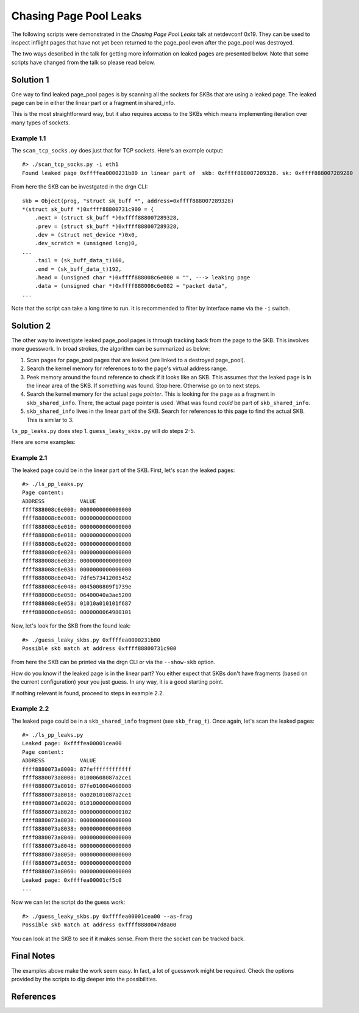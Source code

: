 =======================
Chasing Page Pool Leaks
=======================

The following scripts were demonstrated in the *Chasing Page Pool Leaks*
talk at netdevconf 0x19. They can be used to inspect inflight pages that have
not yet been returned to the page_pool even after the page_pool was destroyed.

The two ways described in the talk for getting more information on leaked pages
are presented below. Note that some scripts have changed from the talk so
please read below.

Solution 1
==========

One way to find leaked page_pool pages is by scanning all the sockets for SKBs
that are using a leaked page. The leaked page can be in either the linear part
or a fragment in shared_info.

This is the most straightforward way, but it also requires access to the SKBs
which means implementing iteration over many types of sockets.

Example 1.1
------------

The ``scan_tcp_socks.oy`` does just that for TCP sockets. Here's an example output::

    #> ./scan_tcp_socks.py -i eth1
    Found leaked page 0xffffea0000231b80 in linear part of  skb: 0xffff888007289328. sk: 0xffff888007289280

From here the SKB can be investgated in the drgn CLI::

    skb = Object(prog, "struct sk_buff *", address=0xffff888007289328)
    *(struct sk_buff *)0xffff88800731c900 = {
        .next = (struct sk_buff *)0xffff888007289328,
        .prev = (struct sk_buff *)0xffff888007289328,
        .dev = (struct net_device *)0x0,
        .dev_scratch = (unsigned long)0,
    ...
        .tail = (sk_buff_data_t)160,
        .end = (sk_buff_data_t)192,
        .head = (unsigned char *)0xffff888008c6e000 = "", ---> leaking page
        .data = (unsigned char *)0xffff888008c6e082 = "packet data",
    ...

Note that the script can take a long time to run. It is recommended to filter
by interface name via the ``-i`` switch.

Solution 2
==========

The other way to investigate leaked page_pool pages is through tracking back
from the page to the SKB. This involves more guesswork. In broad strokes,
the algorithm can be summarized as below:

1. Scan pages for page_pool pages that are leaked (are linked to a destroyed
   page_pool).
2. Search the kernel memory for references to to the page's virtual address range.
3. Peek memory around the found reference to check if it looks like an SKB.
   This assumes that the leaked page is in the linear area of the SKB.
   If something was found. Stop here. Otherwise go on to next steps.
4. Search the kernel memory for the actual page *pointer*.
   This is looking for the page as a fragment in ``skb_shared_info``. There,
   the actual page pointer is used. What was found *could* be part of ``skb_shared_info``.
5. ``skb_shared_info`` lives in the linear part of the SKB. Search for references to this
   page to find the actual SKB. This is similar to 3.

``ls_pp_leaks.py`` does step 1. ``guess_leaky_skbs.py`` will do steps 2-5.

Here are some examples:

Example 2.1
-----------

The leaked page could be in the linear part of the SKB. First, let's scan the
leaked pages::

    #> ./ls_pp_leaks.py
    Page content:
    ADDRESS           VALUE
    ffff888008c6e000: 0000000000000000
    ffff888008c6e008: 0000000000000000
    ffff888008c6e010: 0000000000000000
    ffff888008c6e018: 0000000000000000
    ffff888008c6e020: 0000000000000000
    ffff888008c6e028: 0000000000000000
    ffff888008c6e030: 0000000000000000
    ffff888008c6e038: 0000000000000000
    ffff888008c6e040: 7dfe573412005452
    ffff888008c6e048: 0045000809f1739e
    ffff888008c6e050: 06400040a3ae5200
    ffff888008c6e058: 01010a010101f687
    ffff888008c6e060: 0000000064980101

Now, let's look for the SKB from the found leak::

    #> ./guess_leaky_skbs.py 0xffffea0000231b80
    Possible skb match at address 0xffff88800731c900

From here the SKB can be printed via the drgn CLI or via the ``--show-skb``
option.

How do you know if the leaked page is in the linear part? You either expect
that SKBs don't have fragments (based on the current configuration) your you
just guess. In any way, it is a good starting point.

If nothing relevant is found, proceed to steps in example 2.2.

Example 2.2
-----------

The leaked page could be in a ``skb_shared_info`` fragment (see
``skb_frag_t``). Once again, let's scan the leaked pages::

    #> ./ls_pp_leaks.py
    Leaked page: 0xffffea00001cea00
    Page content:
    ADDRESS           VALUE
    ffff8880073a8000: 87feffffffffffff
    ffff8880073a8008: 01000608087a2ce1
    ffff8880073a8010: 87fe010004060008
    ffff8880073a8018: 0a020101087a2ce1
    ffff8880073a8020: 0101000000000000
    ffff8880073a8028: 0000000000000102
    ffff8880073a8030: 0000000000000000
    ffff8880073a8038: 0000000000000000
    ffff8880073a8040: 0000000000000000
    ffff8880073a8048: 0000000000000000
    ffff8880073a8050: 0000000000000000
    ffff8880073a8058: 0000000000000000
    ffff8880073a8060: 0000000000000000
    Leaked page: 0xffffea00001cf5c0
    ...

Now we can let the script do the guess work::

    #> ./guess_leaky_skbs.py 0xffffea00001cea00 --as-frag
    Possible skb match at address 0xffff8880047d8a00

You can look at the SKB to see if it makes sense. From there the socket can be
tracked back.

Final Notes
===========

The examples above make the work seem easy. In fact, a lot of guesswork might
be required. Check the options provided by the scripts to dig deeper into
the possibilities.

References
==========

.. _Chasing Page Pool Pages talk https://lore.kernel.org/netdev/20240814075603.05f8b0f5@kernel.org/
.. _Original solution from netdev https://netdevconf.info/0x19/sessions/tutorial/diagnosing-page-pool-leaks.html
